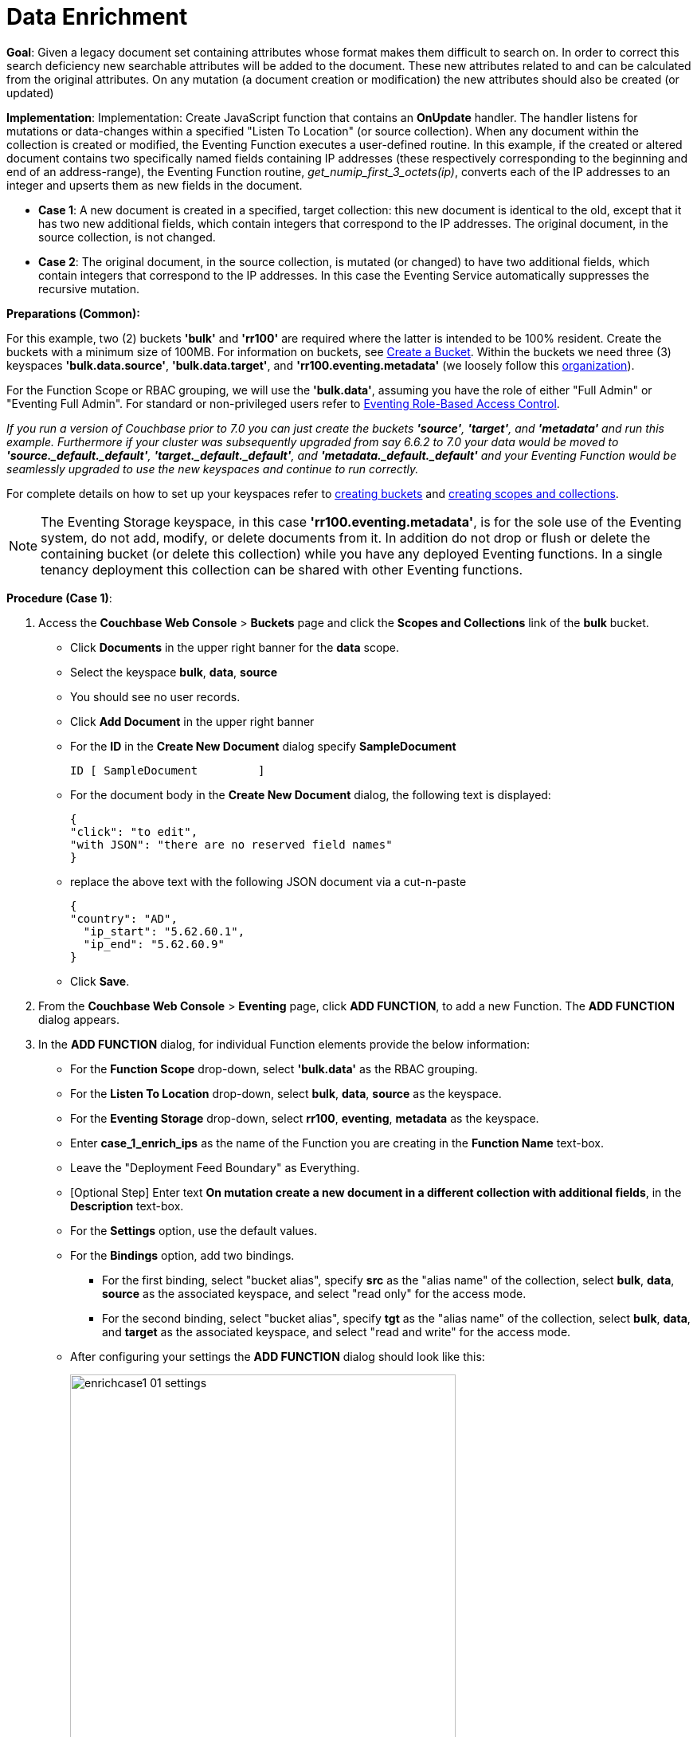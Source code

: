 = Data Enrichment
:description: pass:q[Given a legacy document set containing attributes whose format makes them difficult to search on. In order to correct this search deficiency new searchable attributes will be added to the document.]
:page-edition: Enterprise Edition

*Goal*: {description} These new attributes related to and can be calculated from the original attributes. On any mutation (a document creation or modification) the new attributes should also be created (or updated)

*Implementation*: Implementation: Create JavaScript function that contains an *OnUpdate* handler. The handler listens for mutations or data-changes within a specified "Listen To Location" (or source collection). When any document within the collection is created or modified, the Eventing Function executes a user-defined routine. In this example, if the created or altered document contains two specifically named fields containing IP addresses (these respectively corresponding to the beginning and end of an address-range), the Eventing Function routine, _get_numip_first_3_octets(ip)_, converts each of the IP addresses to an integer and upserts them as new fields in the document.

** *Case 1*: A new document is created in a specified, target collection: this new document is identical to the old, except that it has two new additional fields, which contain integers that correspond to the IP addresses. The original document, in the source collection, is not changed.

** *Case 2*: The original document, in the source collection, is mutated (or changed) to have two additional fields, which contain integers that correspond to the IP addresses. In this case the Eventing Service automatically suppresses the recursive mutation. 

*Preparations (Common):*

For this example, two (2) buckets *'bulk'* and *'rr100'* are required where the latter is intended to be 100% resident.  
Create the buckets with a minimum size of 100MB. 
For information on buckets, see xref:manage:manage-buckets/create-bucket.adoc[Create a Bucket].
Within the buckets we need three (3) keyspaces *'bulk.data.source'*, *'bulk.data.target'*, and *'rr100.eventing.metadata'* 
(we loosely follow this xref:eventing-buckets-to-collections.adoc#single-tenancy[organization]).

For the Function Scope or RBAC grouping, we will use the *'bulk.data'*, assuming you have the role of either "Full Admin" or "Eventing Full Admin". 
For standard or non-privileged users refer to xref:eventing-rbac.adoc[Eventing Role-Based Access Control].

_If you run a version of Couchbase prior to 7.0 you can just create the buckets *'source'*, *'target'*, and *'metadata'* and run this example.  Furthermore if your cluster was subsequently upgraded from say 6.6.2 to 7.0 your data would be moved to *'source._default._default'*, *'target._default._default'*, and *'metadata._default._default'* and your Eventing Function would be seamlessly upgraded to use the new keyspaces and continue to run correctly._

// TODO7X - need to check/fix this (buckets, scopes, collections)
For complete details on how to set up your keyspaces refer to xref:manage:manage-buckets/create-bucket.adoc[creating buckets] and 
xref:manage:manage-scopes-and-collections/manage-scopes-and-collections.adoc[creating scopes and collections].  

NOTE: The Eventing Storage keyspace, in this case *'rr100.eventing.metadata'*, is for the sole use of the Eventing system, do not add, modify, or delete documents from it.  In addition do not drop or flush or delete the containing bucket (or delete this collection) while you have any deployed Eventing functions. In a single tenancy deployment this collection can be shared with other Eventing functions.

*Procedure (Case 1)*:

. Access the *Couchbase Web Console* > *Buckets* page and click the *Scopes and Collections* link of the *bulk* bucket.
** Click *Documents* in the upper right banner for the *data* scope.
** Select the keyspace *bulk*, *data*, *source*
** You should see no user records.
** Click *Add Document* in the upper right banner
** For the *ID* in the *Create New Document* dialog specify *SampleDocument*
+
----
ID [ SampleDocument         ]
----
+
** For the document body in the *Create New Document* dialog, the following text is displayed:
+
----
{
"click": "to edit",
"with JSON": "there are no reserved field names"
}
----
** replace the above text with the following JSON document via a cut-n-paste
+
----
{
"country": "AD",
  "ip_start": "5.62.60.1",
  "ip_end": "5.62.60.9"
}
----
** Click *Save*.

. From the *Couchbase Web Console* > *Eventing* page, click *ADD FUNCTION*, to add a new Function.
The *ADD FUNCTION* dialog appears.
. In the *ADD FUNCTION* dialog, for individual Function elements provide the below information:
 ** For the *Function Scope* drop-down, select *'bulk.data'* as the RBAC grouping.
 ** For the *Listen To Location* drop-down, select *bulk*, *data*, *source* as the keyspace.
 ** For the *Eventing Storage* drop-down, select *rr100*, *eventing*, *metadata* as the keyspace.
 ** Enter *case_1_enrich_ips* as the name of the Function you are creating in the *Function Name* text-box.
 ** Leave the "Deployment Feed Boundary" as Everything.
 ** [Optional Step] Enter text *On mutation create a new document in a different collection with additional fields*, in the *Description* text-box.
 ** For the *Settings* option, use the default values.
 ** For the *Bindings* option, add two bindings.
 *** For the first binding, select "bucket alias", specify *src* as the "alias name" of the collection, 
 select *bulk*, *data*, *source* as the associated keyspace, and select "read only" for the access mode.
 *** For the second binding, select "bucket alias", specify *tgt* as the "alias name" of the collection, 
 select *bulk*, *data*, and *target* as the associated keyspace, and select "read and write" for the access mode.
 ** After configuring your settings the *ADD FUNCTION* dialog should look like this:
+
image::enrichcase1_01_settings.png[,484]

. After providing all the required information in the *ADD FUNCTION* dialog, click *Next: Add Code*.
The *case_1_enrich_ips* dialog appears.
** The *case_1_enrich_ips* dialog initially contains a placeholder code block.
You will substitute your actual *case_1_enrich_ips code* in this block.
+
image::enrichcase1_02_editor_with_default.png[,100%]
** Copy the following Function, and paste it in the placeholder code block of *case_1_enrich_ips* dialog.
+
[source,javascript]
----
function OnUpdate(doc, meta) {
  log('document', doc);
  doc["ip_num_start"] = get_numip_first_3_octets(doc["ip_start"]);
  doc["ip_num_end"]   = get_numip_first_3_octets(doc["ip_end"]);
  tgt[meta.id]=doc;
}
function get_numip_first_3_octets(ip) {
  var return_val = 0;
  if (ip) {
    var parts = ip.split('.');
    //IP Number = A x (256*256*256) + B x (256*256) + C x 256 + D
    return_val = (parts[0]*(256*256*256)) + (parts[1]*(256*256)) + (parts[2]*256) + parseInt(parts[3]);
    return return_val;
  }
}
----
+
After pasting, the screen appears as displayed below:
+
image::enrichcase1_03_editor_with_code.png[,100%]
** Click *Save and Return*.

. The *OnUpdate* routine specifies that when a change occurs to data within the bucket, the routine *get_numip_first_3_octets* is run on each document that contains *ip_start* and *ip_end*. A new document is created whose data and metadata are based on those of the document on which *get_numip_first_3_octets* is run; but with the addition of *ip_num_start* and *ip_num_end data-fields*, which contain the numeric values returned by *get_numip_first_3_octets*. The *get_numip_first_3_octets* routine splits the IP address, converts each fragment to a numeral, and adds the numerals together, to form a single value; which it returns.

. From the *Eventing* screen, click the *case_1_enrich_ips* function to select it, then click *Deploy*.
+
image::enrichcase1_03a_deploy.png[,100%]
+
** In the *Confirm Deploy Function* Click *Deploy Function*.

. The Eventing function is deployed and starts running within a few seconds. From this point, the defined Function is executed on all existing documents and will also more importantly it will also run on subsequent mutations.

. To check the results of the deployed Eventing Function:
** Access the *Couchbase Web Console* > *Buckets* page and click the *Scopes and Collections* link of the *bulk* bucket.
** Click *Documents* in the upper right banner for the *data* scope.
** Select the keyspace *bulk*, *data*, *target*
** Edit the document and you will see a duplicate of the source bucket but without two new calculated fields as follows:
+
----
{
  "country": "AD",
  "ip_end": "5.62.60.9",
  "ip_start": "5.62.60.1",
  "ip_num_start": 87964673,
  "ip_num_end": 87964681
}
----
** Click *Cancel* to close the editor.

. Because our Eventing Function is deployed it will continue to process all new mutations, let's test this out.
** Access the *Couchbase Web Console* > *Buckets* page and click the *Scopes and Collections* link of the *bulk* bucket.
** Click *Documents* in the upper right banner for the *data* scope.
** Select the keyspace *bulk*, *data*, *source*
** You should see one user record (the one we entered at the beginning of this procedure).
** Click *Add Document* in the upper right banner
** For the *ID* in the *Create New Document* dialog specify *AnotherSampleDocument*
+
----
ID [ AnotherSampleDocument  ]
----
+
** For the document body in the *Create New Document* dialog, the following text is displayed:
+
----
{
"click": "to edit",
"with JSON": "there are no reserved field names"
}
----
** replace the above text with the following JSON document via a cut-n-paste
+
----
{
  "country": "RU",
  "ip_start": "7.12.60.1",
  "ip_end": "7.62.60.9"
}
----
** Click *Save*.

. To check results (*which were updated in real time*) by the deployed Eventing Function:
** Access the *Couchbase Web Console* > *Buckets* page and click the *Scopes and Collections* link of the *bulk* bucket.
** Click *Documents* in the upper right banner for the *data* scope.
** Select the keyspace *bulk*, *data*, *target*
** Edit the newly created document and you will see a duplicate of the source bucket but without two new calculated fields as follows:
+
----
{
  "country": "RU",
  "ip_end": "7.62.60.9",
  "ip_start": "7.12.60.1",
  "ip_num_start": 118242305,
  "ip_num_end": 121519113
}
----
** Click *Cancel* to close the editor.


*Procedure (Case 2)*:

. *IMPORTANT* undeploy the Eventing Function (if running) *case_1_enrich_ips*. Access the *Couchbase Web Console* > *Eventing* page and click the function name *case_1_enrich_ips* link of the *source* bucket.
+
image::enrichcase1_03b_undeploy.png[,100%]
+
** Click *Undeploy*
** Click *Undeploy Function* to confirm.

. We assume that the two documents from *Case 1* above exist in the 'source' collection.  If they don't please create them in the 'source' collection.
** Access the *Couchbase Web Console* > *Buckets* page and click the *Scopes and Collections* link of the *bulk* bucket.
** Click *Documents* in the upper right banner for the *data* scope.
** Select the keyspace *bulk*, *data*, *source*
** You should see two user records (as previously created above).
+
----
{
"country": "AD",
  "ip_start": "5.62.60.1",
  "ip_end": "5.62.60.9"
}
{
  "country": "RU",
  "ip_start": "7.12.60.1",
  "ip_end": "7.62.60.9"
}
----

. From the *Couchbase Web Console* > *Eventing* page, click *ADD FUNCTION*, to add a new Function.
The *ADD FUNCTION* dialog appears.
. In the *ADD FUNCTION* dialog, for individual Function elements provide the below information:
 ** For the *Function Scope* drop-down, select *'bulk.data'* as the RBAC grouping.
 ** For the *Listen To Location* drop-down, select *bulk*, *data*, *source* as the keyspace.
 ** For the *Eventing Storage* drop-down, select *rr100*, *eventing*, *metadata* as the keyspace.
 ** Enter *case_2_enrich_ips* as the name of the Function you are creating in the *Function Name* text-box.
 ** Leave the "Deployment Feed Boundary" as Everything.
 ** [Optional Step] Enter text *On mutation create a new document in the same collection with additional fields*, in the *Description* text-box.
 ** For the *Settings* option, use the default values.
 ** For the *Bindings* option, add two bindings.
 *** For the only binding, select "bucket alias", specify *src* as the "alias name" of the collection, 
 select *bulk*, *data*, *source* as the associated keyspace, and select "read and write" for the access mode.
 ** After configuring your settings the *ADD FUNCTION* dialog should look like this:
+
image::enrichcase2_01_settings.png[,484]

. After providing all the required information in the *ADD FUNCTION* dialog, click *Next: Add Code*.
The *case_2_enrich_ips* dialog appears.
** The *case_2_enrich_ips* dialog initially contains a placeholder code block.
You will substitute your actual *case_2_enrich_ips code* in this block.
+
image::enrichcase2_02_editor_with_default.png[,100%]
** Copy the following Function, and paste it in the placeholder code block of *case_2_enrich_ips* dialog.
+
[source,javascript]
----
function OnUpdate(doc, meta) {
  log('document', doc);
  doc["ip_num_start"] = get_numip_first_3_octets(doc["ip_start"]);
  doc["ip_num_end"]   = get_numip_first_3_octets(doc["ip_end"]);
  // !!! write back to the source bucket !!!
  src[meta.id]=doc;
}
function get_numip_first_3_octets(ip) {
  var return_val = 0;
  if (ip) {
    var parts = ip.split('.');
    //IP Number = A x (256*256*256) + B x (256*256) + C x 256 + D
    return_val = (parts[0]*(256*256*256)) + (parts[1]*(256*256)) + (parts[2]*256) + parseInt(parts[3]);
    return return_val;
  }
}
----
+
After pasting, the screen appears as displayed below:
+
image::enrichcase2_03_editor_with_code.png[,100%]
** Click *Save and Return*.

. The *OnUpdate* routine specifies that when a change occurs to data within the bucket, the routine *get_numip_first_3_octets* is run on each document that contains *ip_start* and *ip_end*. A new document is created whose data and metadata are based on those of the document on which *get_numip_first_3_octets* is run; but with the addition of *ip_num_start* and *ip_num_end data-fields*, which contain the numeric values returned by *get_numip_first_3_octets*. The *get_numip_first_3_octets* routine splits the IP address, converts each fragment to a numeral, and adds the numerals together, to form a single value; which it returns.

. From the *Eventing* screen, click the *case_2_enrich_ips* function to select it, then click *Deploy*.
+
image::enrichcase2_03a_deploy.png[,100%]
+
** In the *Confirm Deploy Function* Click *Deploy Function*.

. The Eventing function is deployed and starts running within a few seconds. From this point, the defined Function is executed on all existing documents and will also more importantly it will also run on subsequent mutations.  Unlike our fist example the documents that are the source of the mutations will be updated.

. To check results (*which were updated in real time*) by the deployed Eventing Function:
** Access the *Couchbase Web Console* > *Buckets* page and click the *Scopes and Collections* link of the *bulk* bucket.
** Click *Documents* in the upper right banner for the *data* scope.
** Select the keyspace *bulk*, *data*, *source*
** Edit the "SampleDocument" it will have been enriched or modified with two new calculated fields:
+
----
{
  "country": "AD",
  "ip_end": "5.62.60.9",
  "ip_start": "5.62.60.1",
  "ip_num_start": 87964673,
  "ip_num_end": 87964681
}
----
** Edit the "AnotherSampleDocument" it will also have been enriched or modified with two new calculated fields:
+
----
{
  "country": "RU",
  "ip_end": "7.62.60.9",
  "ip_start": "7.12.60.1",
  "ip_num_start": 118242305,
  "ip_num_end": 121519113
}
----
** Click *Cancel* to close the editor.

. Because our Eventing Function is deployed it will continue to process all new mutations, let's test this out.

** Access the *Couchbase Web Console* > *Buckets* page and click the *Scopes and Collections* link of the *bulk* bucket.
** Click *Documents* in the upper right banner for the *data* scope.
** Select the keyspace *bulk*, *data*, *source*
** Edit at "AnotherSampleDocument" again BUT change  "ip_start" to "6.12.60.1"
+
----
{
  "country": "RU",
  "ip_end": "7.62.60.9",
  "ip_start": "6.12.60.1",
  "ip_num_start": 118242305,
  "ip_num_end": 121519113
}
----
** Click *Save* to update the document and close the editor.
** Edit at "AnotherSampleDocument" again and see the recalculation of "ip_num_start": 118242305 to "ip_num_start": 101465089 happened in real-time.
+
----
{
  "country": "RU",
  "ip_end": "7.62.60.9",
  "ip_start": "6.12.60.1",
  "ip_num_start": 101465089,
  "ip_num_end": 121519113
}
----
** Click *Cancel* to close the editor.

*Cleanup (both Case 1 and Case 2)*:

Go to the Eventing portion of the UI and undeploy the Function(s) case_1_enrich_ips and case_2_enrich_ips, this will remove the 1024 documents for each function from the 'rr100.eventing.metadata' collection (in the Bucket view of the UI). Remember you may only delete the 'rr100.eventing.metadata' keyspace if there are no deployed Eventing Functions.

Now flush the 'bulk' bucket if you plan to run other examples (you may need to Edit the bucket 'bulk' and enable the flush capability).
